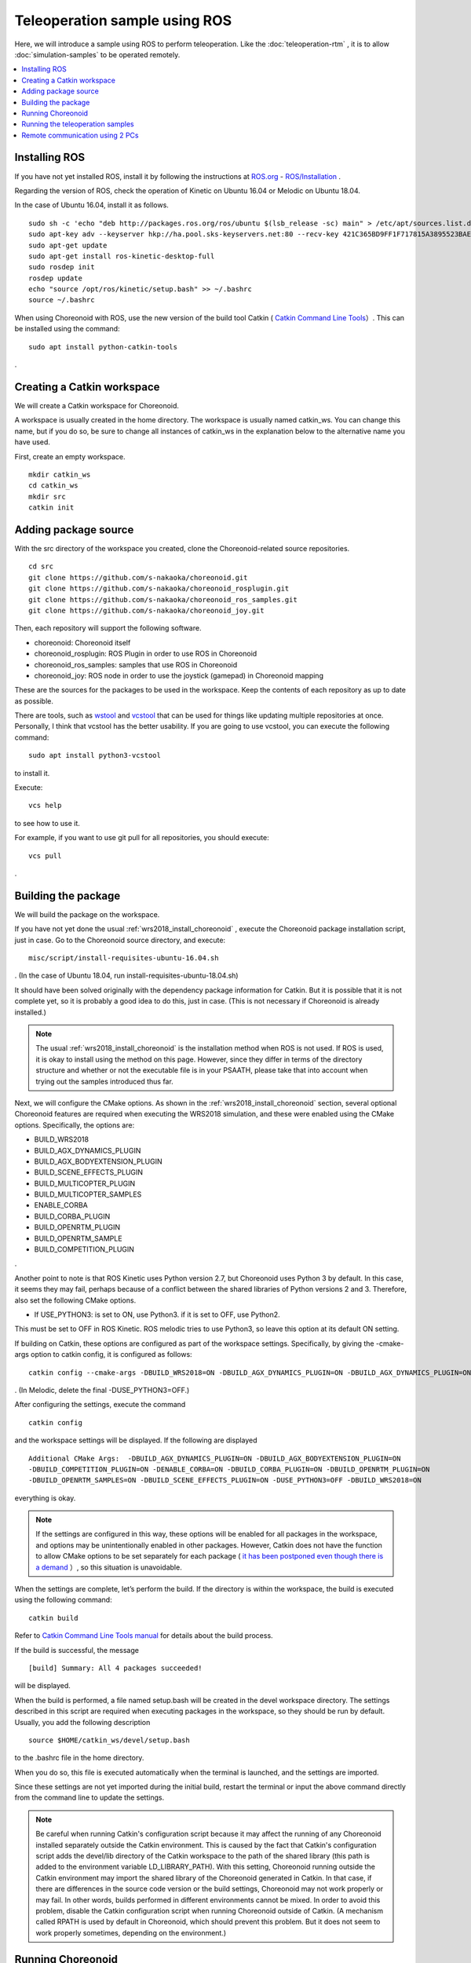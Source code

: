 Teleoperation sample using ROS
==============================

Here, we will introduce a sample using ROS to perform teleoperation. Like the :doc:`teleoperation-rtm` , it is to allow  :doc:`simulation-samples`  to be operated remotely.

.. contents::
   :local:

.. highlight:: sh

Installing ROS
--------------

If you have not yet installed ROS, install it by following the instructions at  `ROS.org <http://wiki.ros.org>`_ - `ROS/Installation <http://wiki.ros.org/ROS/Installation>`_ .

Regarding the version of ROS, check the operation of Kinetic on Ubuntu 16.04 or Melodic on Ubuntu 18.04.

In the case of Ubuntu 16.04, install it as follows. ::

 sudo sh -c 'echo "deb http://packages.ros.org/ros/ubuntu $(lsb_release -sc) main" > /etc/apt/sources.list.d/ros-latest.list'
 sudo apt-key adv --keyserver hkp://ha.pool.sks-keyservers.net:80 --recv-key 421C365BD9FF1F717815A3895523BAEEB01FA116
 sudo apt-get update
 sudo apt-get install ros-kinetic-desktop-full
 sudo rosdep init
 rosdep update
 echo "source /opt/ros/kinetic/setup.bash" >> ~/.bashrc
 source ~/.bashrc

When using Choreonoid with ROS, use the new version of the build tool Catkin  ( `Catkin Command Line Tools <https://catkin-tools.readthedocs.io/en/latest/index.html>`_）. This can be installed using the command: ::

 sudo apt install python-catkin-tools

.

Creating a Catkin workspace
---------------------------

We will create a Catkin workspace for Choreonoid.

A workspace is usually created in the home directory. The workspace is usually named catkin_ws. You can change this name, but if you do so, be sure to change all instances of catkin_ws in the explanation below to the alternative name you have used.

First, create an empty workspace. ::

 mkdir catkin_ws
 cd catkin_ws
 mkdir src
 catkin init

Adding package source
---------------------

With the src directory of the workspace you created, clone the Choreonoid-related source repositories. ::

 cd src
 git clone https://github.com/s-nakaoka/choreonoid.git
 git clone https://github.com/s-nakaoka/choreonoid_rosplugin.git
 git clone https://github.com/s-nakaoka/choreonoid_ros_samples.git
 git clone https://github.com/s-nakaoka/choreonoid_joy.git

Then, each repository will support the following software.

* choreonoid: Choreonoid itself
* choreonoid_rosplugin: ROS Plugin in order to use ROS in Choreonoid
* choreonoid_ros_samples: samples that use ROS in Choreonoid
* choreonoid_joy: ROS node in order to use the joystick (gamepad) in Choreonoid mapping

These are the sources for the packages to be used in the workspace. Keep the contents of each repository as up to date as possible.

There are tools, such as  `wstool <http://wiki.ros.org/wstool>`_  and `vcstool <https://github.com/dirk-thomas/vcstool>`_   that can be used for things like updating multiple repositories at once. Personally, I think that vcstool has the better usability. If you are going to use vcstool, you can execute the following command: ::

 sudo apt install python3-vcstool

to install it.

Execute: ::

 vcs help

to see how to use it.

For example, if you want to use git pull for all repositories, you should execute: ::

 vcs pull

.

.. _teleoperation_ros_build_packages:

Building the package
--------------------

We will build the package on the workspace.

If you have not yet done the usual :ref:`wrs2018_install_choreonoid` , execute the Choreonoid package installation script, just in case. Go to the Choreonoid source directory, and execute: ::

 misc/script/install-requisites-ubuntu-16.04.sh

. (In the case of Ubuntu 18.04, run install-requisites-ubuntu-18.04.sh)

It should have been solved originally with the dependency package information for Catkin. But it is possible that it is not complete yet, so it is probably a good idea to do this, just in case. (This is not necessary if Choreonoid is already installed.)

.. note:: The usual  :ref:`wrs2018_install_choreonoid`  is the installation method when ROS is not used. If ROS is used, it is okay to install using the method on this page. However, since they differ in terms of the directory structure and whether or not the executable file is in your PSAATH, please take that into account when trying out the samples introduced thus far.

Next, we will configure the CMake options. As shown in the  :ref:`wrs2018_install_choreonoid` section, several optional Choreonoid features are required when executing the WRS2018 simulation, and these were enabled using the CMake options. Specifically, the options are:

* BUILD_WRS2018
* BUILD_AGX_DYNAMICS_PLUGIN
* BUILD_AGX_BODYEXTENSION_PLUGIN
* BUILD_SCENE_EFFECTS_PLUGIN
* BUILD_MULTICOPTER_PLUGIN
* BUILD_MULTICOPTER_SAMPLES
* ENABLE_CORBA
* BUILD_CORBA_PLUGIN
* BUILD_OPENRTM_PLUGIN
* BUILD_OPENRTM_SAMPLE
* BUILD_COMPETITION_PLUGIN

.

Another point to note is that ROS Kinetic uses Python version 2.7, but Choreonoid uses Python 3 by default. In this case, it seems they may fail, perhaps because of a conflict between the shared libraries of Python versions 2 and 3. Therefore, also set the following CMake options.

* If USE_PYTHON3: is set to ON, use Python3. if it is set to OFF, use Python2.

This must be set to OFF in ROS Kinetic. ROS melodic tries to use Python3, so leave this option at its default ON setting.

If building on Catkin, these options are configured as part of the workspace settings. Specifically, by giving the -cmake-args option to catkin config, it is configured as follows: ::

 catkin config --cmake-args -DBUILD_WRS2018=ON -DBUILD_AGX_DYNAMICS_PLUGIN=ON -DBUILD_AGX_DYNAMICS_PLUGIN=ON -DBUILD_AGX_BODYEXTENSION_PLUGIN=ON -DBUILD_SCENE_EFFECTS_PLUGIN=ON -DBUILD_MULTICOPTER_PLUGIN=ON -DBUILD_MULTICOPTER_SAMPLES=ON -DENABLE_CORBA=ON -DBUILD_CORBA_PLUGIN=ON -DBUILD_OPENRTM_PLUGIN=ON -DBUILD_OPENRTM_SAMPLES=ON -DBUILD_COMPETITION_PLUGIN=ON -DUSE_PYTHON3=OFF

. (In Melodic, delete the final -DUSE_PYTHON3=OFF.)

After configuring the settings, execute the command ::

 catkin config

and the workspace settings will be displayed. If the following are displayed ::

 Additional CMake Args:  -DBUILD_AGX_DYNAMICS_PLUGIN=ON -DBUILD_AGX_BODYEXTENSION_PLUGIN=ON
 -DBUILD_COMPETITION_PLUGIN=ON -DENABLE_CORBA=ON -DBUILD_CORBA_PLUGIN=ON -DBUILD_OPENRTM_PLUGIN=ON
 -DBUILD_OPENRTM_SAMPLES=ON -DBUILD_SCENE_EFFECTS_PLUGIN=ON -DUSE_PYTHON3=OFF -DBUILD_WRS2018=ON

everything is okay.

.. note:: If the settings are configured in this way, these options will be enabled for all packages in the workspace, and options may be unintentionally enabled in other packages. However, Catkin does not have the function to allow CMake options to be set separately for each package ( `it has been postponed even though there is a demand <https://github.com/catkin/catkin_tools/issues/205>`_ ）, so this situation is unavoidable.

When the settings are complete, let’s perform the build. If the directory is within the workspace, the build is executed using the following command: ::

 catkin build

Refer to  `Catkin Command Line Tools manual <https://catkin-tools.readthedocs.io/en/latest/index.html>`_ for details about the build process.

If the build is successful, the message ::

 [build] Summary: All 4 packages succeeded!

will be displayed.

When the build is performed, a file named setup.bash will be created in the devel workspace directory. The settings described in this script are required when executing packages in the workspace, so they should be run by default. Usually, you add the following description ::

 source $HOME/catkin_ws/devel/setup.bash

to the .bashrc file in the home directory.

When you do so, this file is executed automatically when the terminal is launched, and the settings are imported.

Since these settings are not yet imported during the initial build, restart the terminal or input the above command directly from the command line to update the settings.

.. note:: Be careful when running Catkin's configuration script because it may affect the running of any Choreonoid installed separately outside the Catkin environment. This is caused by the fact that Catkin's configuration script adds the devel/lib directory of the Catkin workspace to the path of the shared library (this path is added to the environment variable LD_LIBRARY_PATH). With this setting, Choreonoid running outside the Catkin environment may import the shared library of the Choreonoid generated in Catkin. In that case, if there are differences in the source code version or the build settings, Choreonoid may not work properly or may fail. In other words, builds performed in different environments cannot be mixed. In order to avoid this problem, disable the Catkin configuration script when running Choreonoid outside of Catkin. (A mechanism called RPATH is used by default in Choreonoid, which should prevent this problem. But it does not seem to work properly sometimes, depending on the environment.)


Running Choreonoid
------------------

First, if the ROS Master is not running, launch it. ::

 roscore

If the build was performed in the Catkin workspace, the path to the executable file is added to PATH by the above setup.bash script. Therefore, if you simply enter choreonoid anywhere in the directory, Choreonoid will launch. ::

 choreonoid

Move to the src/choreonoid/samaple/WRS2018/script directory in the workspace, execute a command such as ::

 choreonoid T1-AizuSpiderSS.py

and you can execute the :doc:`simulation-samples` .

Running the teleoperation samples
---------------------------------

The teleoperation samples using ROS are available, and the file names are the same as those for the samples introduced in the :doc:`simulation-samples`  section, but with the suffix -ROS appended.

At the present time, the following projects are available.

* T1-AizuSpiderSA-ROS.py
* T1-AizuSpiderSS-ROS.py
* T1-DoubleArmV7A-ROS.py
* T1-DoubleArmV7S-ROS.py

In the same way as described in the :doc:`simulation-samples` section, import one of the above projects. For example, from the Choreonoid source directory, it will be something like ::

 bin/choreonoid sample/WRS2018/script/T1-AizuSpiderSA-ROS.py

.

Teleoperation nodes and tools must also be launched. First, in order to operate using the gamepad, connect the gamepad and them run the choreonoid_jy package as follows: ::

 rosrun choreonoid_joy node

This will deliver the state of the gamepad as a topic.

This functions in the same way as the ROS joy package, but it differs in that the axis and button mapping is the Choreonoid standard. If it is a supported gamepad, the axis and button mapping will be the same regardless of the model. Choreonoid samples are made using this mapping, so it is best to use this choreonoid_joy when moving them.

Next, we will enable display of the camera image. There are various ways of doing this, but here we will use the rqt_image_view tool. Launch it using the following command: ::

 rosrun rqt_image_view rqt_image_view

In the upper left corner of this tool there is a combo box where you can specify which topic's image data to display, so use it to specify the camera image you want to display. For the Aizu Spider, select /AizuSpider/FRONT_CAMERA/image.

This completes the preparations. Launch the simulation in Choreonoid. If that goes well, the Aizu Spider camera image will be displayed in rqt_image_view. And you will be able to operate the robot with the gamepad.

You can also execute the DoubleArmV7 sample in the same way. For the DoubleArmV7, select /DoubleArmV7/FRAME_FRONT_CAMERA/image as the camera image topic.

.. note:: With this sample, only the camera image corresponding to the above topic is simulated. if you want to also simulate other camera images, refer to the :doc:`../simulation/vision-simulation` section and configure the GLVisionSimulator item. However, if you increase the number of target cameras for simulation, it may cause the overall simulation to slow down.

Remote communication using 2 PCs
--------------------------------

Even when using ROS, it is of course possible to have separate PCs for simulation and operation.

In that case, launch the Choreonoid simulation project on the simulation PC and the choreonoid_joy node and rqt_image_view on the teleoperation PC.

In order that the ROS node can communicate between the two PCs, you need to use a shared ROS Master.

Briefly, decide the host (PC) where you will install the ROS Master and launch roscore there. Then on the other PC, set your own IP address as the ROS_IP environment variable and the master address as ROS_ MASTER_URI.

For example, if the configuration is as follows:

* Set the simulation PC as the Master;
* IP address of the simulation PC: 192.168.0.10;
* IP address of the operation PC: 192.168.0.20,

launch roscore on the simulation PC, and on the operation PC, execute the following commands: ::

 export ROS_IP=192.168.0.20
 export ROS_MASTER_URI=http://192.168.0.10:11311

. (If the address can be deducted from the host name, it can be set as the host name instead of the IP address.)

When you’ve finished configuring the settings, launch the simulation in Choreonoid on the simulation PC. When you do so, the camera image will be displayed in rqt_image_view on the teleoperation PC and you should be able to operate the robot using the gamepad connected to the teleoperation PC.




